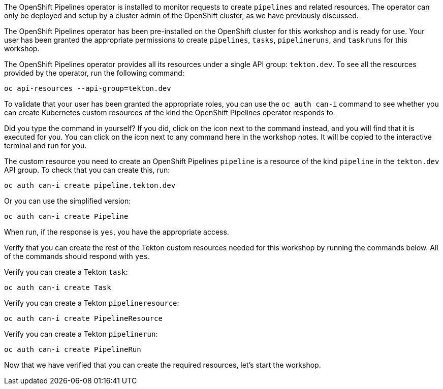 The OpenShift Pipelines operator is installed to monitor requests to create `pipelines` and related resources. The operator can only be deployed and setup by a cluster admin of the OpenShift cluster, as we have previously discussed.

The OpenShift Pipelines operator has been pre-installed on the OpenShift cluster for this workshop and is ready for use. Your user has been granted the appropriate permissions to create `pipelines`, `tasks`, `pipelineruns`, and `taskruns` for this workshop.

The OpenShift Pipelines operator provides all its resources under a single API group: `tekton.dev`. To see all the resources provided by the operator, run the following command:

[source,bash,role=execute]
----
oc api-resources --api-group=tekton.dev
----

To validate that your user has been granted the appropriate roles, you can use the `oc auth can-i` command to see whether you can create Kubernetes custom resources of the kind the OpenShift Pipelines operator responds to.

Did you type the command in yourself? If you did, click on the icon next to the command instead, and you will find that it is executed for you. You can click on the icon next to any command here in the workshop notes. It will be copied to the interactive terminal and run for you.

The custom resource you need to create an OpenShift Pipelines `pipeline` is a resource of the kind `pipeline` in the `tekton.dev` API group. To check that you can create this, run:

[source,bash,role=execute]
----
oc auth can-i create pipeline.tekton.dev
----

Or you can use the simplified version:

[source,bash,role=execute]
----
oc auth can-i create Pipeline
----

When run, if the response is `yes`, you have the appropriate access.

Verify that you can create the rest of the Tekton custom resources needed for this workshop by running the commands below. All of the commands should respond with `yes`.

Verify you can create a Tekton `task`:

[source,bash,role=execute]
----
oc auth can-i create Task
----

Verify you can create a Tekton `pipelineresource`:

[source,bash,role=execute]
----
oc auth can-i create PipelineResource
----

Verify you can create a Tekton `pipelinerun`:

[source,bash,role=execute]
----
oc auth can-i create PipelineRun
----

Now that we have verified that you can create the required resources, let's start the workshop.
